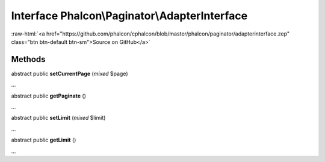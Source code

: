 Interface **Phalcon\\Paginator\\AdapterInterface**
==================================================

.. role:: raw-html(raw)
   :format: html

:raw-html:`<a href="https://github.com/phalcon/cphalcon/blob/master/phalcon/paginator/adapterinterface.zep" class="btn btn-default btn-sm">Source on GitHub</a>`

Methods
-------

abstract public  **setCurrentPage** (*mixed* $page)

...


abstract public  **getPaginate** ()

...


abstract public  **setLimit** (*mixed* $limit)

...


abstract public  **getLimit** ()

...



